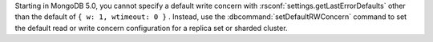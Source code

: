 Starting in MongoDB 5.0, you cannot specify a default write concern with
:rsconf:`settings.getLastErrorDefaults` other than the default of 
``{ w: 1, wtimeout: 0 }`` . Instead, use the 
:dbcommand:`setDefaultRWConcern` command to set the default read or
write concern configuration for a replica set or sharded cluster.
